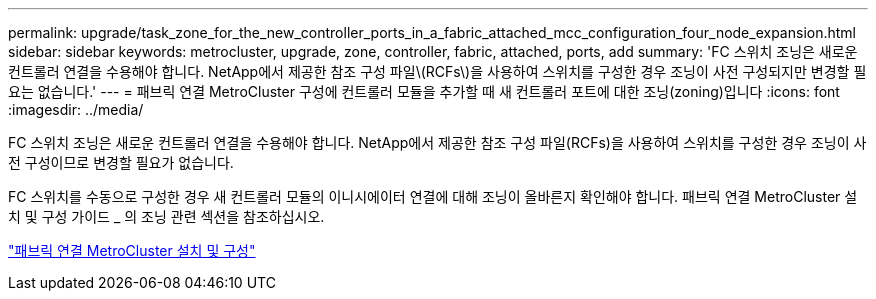 ---
permalink: upgrade/task_zone_for_the_new_controller_ports_in_a_fabric_attached_mcc_configuration_four_node_expansion.html 
sidebar: sidebar 
keywords: metrocluster, upgrade, zone, controller, fabric, attached, ports, add 
summary: 'FC 스위치 조닝은 새로운 컨트롤러 연결을 수용해야 합니다. NetApp에서 제공한 참조 구성 파일\(RCFs\)을 사용하여 스위치를 구성한 경우 조닝이 사전 구성되지만 변경할 필요는 없습니다.' 
---
= 패브릭 연결 MetroCluster 구성에 컨트롤러 모듈을 추가할 때 새 컨트롤러 포트에 대한 조닝(zoning)입니다
:icons: font
:imagesdir: ../media/


[role="lead"]
FC 스위치 조닝은 새로운 컨트롤러 연결을 수용해야 합니다. NetApp에서 제공한 참조 구성 파일(RCFs)을 사용하여 스위치를 구성한 경우 조닝이 사전 구성이므로 변경할 필요가 없습니다.

FC 스위치를 수동으로 구성한 경우 새 컨트롤러 모듈의 이니시에이터 연결에 대해 조닝이 올바른지 확인해야 합니다. 패브릭 연결 MetroCluster 설치 및 구성 가이드 _ 의 조닝 관련 섹션을 참조하십시오.

link:../install-fc/index.html["패브릭 연결 MetroCluster 설치 및 구성"]
